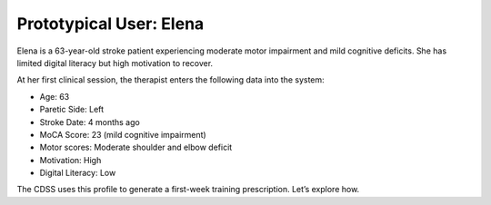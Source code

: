 Prototypical User: Elena
========================

Elena is a 63-year-old stroke patient experiencing moderate motor impairment and mild cognitive deficits. She has limited digital literacy but high motivation to recover.

At her first clinical session, the therapist enters the following data into the system:

- Age: 63
- Paretic Side: Left
- Stroke Date: 4 months ago
- MoCA Score: 23 (mild cognitive impairment)
- Motor scores: Moderate shoulder and elbow deficit
- Motivation: High
- Digital Literacy: Low

The CDSS uses this profile to generate a first-week training prescription. Let’s explore how.
